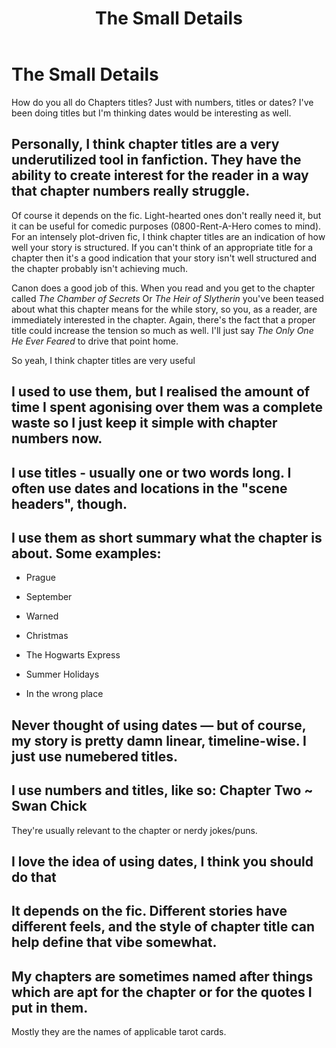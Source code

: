 #+TITLE: The Small Details

* The Small Details
:PROPERTIES:
:Author: Irulantk
:Score: 3
:DateUnix: 1529826360.0
:DateShort: 2018-Jun-24
:FlairText: Discussion
:END:
How do you all do Chapters titles? Just with numbers, titles or dates? I've been doing titles but I'm thinking dates would be interesting as well.


** Personally, I think chapter titles are a very underutilized tool in fanfiction. They have the ability to create interest for the reader in a way that chapter numbers really struggle.

Of course it depends on the fic. Light-hearted ones don't really need it, but it can be useful for comedic purposes (0800-Rent-A-Hero comes to mind). For an intensely plot-driven fic, I think chapter titles are an indication of how well your story is structured. If you can't think of an appropriate title for a chapter then it's a good indication that your story isn't well structured and the chapter probably isn't achieving much.

Canon does a good job of this. When you read and you get to the chapter called /The Chamber of Secrets/ Or /The Heir of Slytherin/ you've been teased about what this chapter means for the while story, so you, as a reader, are immediately interested in the chapter. Again, there's the fact that a proper title could increase the tension so much as well. I'll just say /The Only One He Ever Feared/ to drive that point home.

So yeah, I think chapter titles are very useful
:PROPERTIES:
:Author: Pudpop
:Score: 5
:DateUnix: 1529838478.0
:DateShort: 2018-Jun-24
:END:


** I used to use them, but I realised the amount of time I spent agonising over them was a complete waste so I just keep it simple with chapter numbers now.
:PROPERTIES:
:Author: FloreatCastellum
:Score: 3
:DateUnix: 1529865777.0
:DateShort: 2018-Jun-24
:END:


** I use titles - usually one or two words long. I often use dates and locations in the "scene headers", though.
:PROPERTIES:
:Author: Starfox5
:Score: 2
:DateUnix: 1529832638.0
:DateShort: 2018-Jun-24
:END:


** I use them as short summary what the chapter is about. Some examples:

- Prague

- September

- Warned

- Christmas

- The Hogwarts Express

- Summer Holidays

- In the wrong place
:PROPERTIES:
:Author: Hellstrike
:Score: 2
:DateUnix: 1529837377.0
:DateShort: 2018-Jun-24
:END:


** Never thought of using dates --- but of course, my story is pretty damn linear, timeline-wise. I just use numebered titles.
:PROPERTIES:
:Author: Achille-Talon
:Score: 1
:DateUnix: 1529831392.0
:DateShort: 2018-Jun-24
:END:


** I use numbers and titles, like so: Chapter Two ~ Swan Chick

They're usually relevant to the chapter or nerdy jokes/puns.
:PROPERTIES:
:Author: Sigyn99
:Score: 1
:DateUnix: 1529838418.0
:DateShort: 2018-Jun-24
:END:


** I love the idea of using dates, I think you should do that
:PROPERTIES:
:Author: FitzDizzyspells
:Score: 1
:DateUnix: 1529850361.0
:DateShort: 2018-Jun-24
:END:


** It depends on the fic. Different stories have different feels, and the style of chapter title can help define that vibe somewhat.
:PROPERTIES:
:Author: Asviloka
:Score: 1
:DateUnix: 1529875626.0
:DateShort: 2018-Jun-25
:END:


** My chapters are sometimes named after things which are apt for the chapter or for the quotes I put in them.

Mostly they are the names of applicable tarot cards.
:PROPERTIES:
:Author: Wu_Gang
:Score: 1
:DateUnix: 1529887491.0
:DateShort: 2018-Jun-25
:END:
